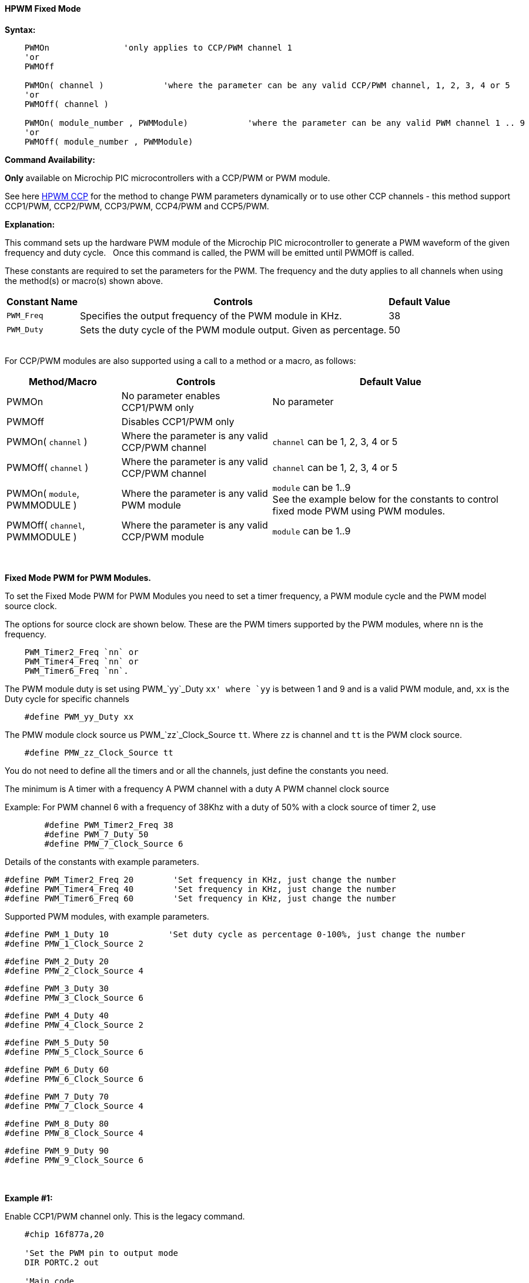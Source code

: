 ==== HPWM Fixed Mode

*Syntax:*
[subs="specialcharacters,quotes"]
----
    PWMOn               'only applies to CCP/PWM channel 1
    'or
    PWMOff

    PWMOn( channel )            'where the parameter can be any valid CCP/PWM channel, 1, 2, 3, 4 or 5
    'or
    PWMOff( channel )

    PWMOn( module_number , `PWMModule`)            'where the parameter can be any valid PWM channel 1 .. 9
    'or
    PWMOff( module_number , `PWMModule`)



----
*Command Availability:*

*Only* available on Microchip PIC microcontrollers with a CCP/PWM or PWM module.

See here <<_hpwm_ccp,HPWM CCP>> for the method to change PWM parameters dynamically or to use other CCP channels - this method support  CCP1/PWM, CCP2/PWM, CCP3/PWM, CCP4/PWM and CCP5/PWM.

*Explanation:*

This command sets up the hardware PWM module of the Microchip PIC microcontroller to generate
a PWM waveform of the given frequency and duty cycle. &#160;&#160;Once this command
is called, the PWM will be emitted until PWMOff is called.


These constants are required to set the parameters for the PWM.  The frequency and the duty applies to all channels when using the method(s) or macro(s) shown above.

[cols=3, options="header,autowidth"]
|===
|*Constant Name*
|*Controls*
|*Default Value*

|`PWM_Freq`
|Specifies the output frequency of the PWM module in KHz.
|38

|`PWM_Duty`
|Sets the duty cycle of the PWM module output. Given as percentage.
|50
|===

{empty} +
For CCP/PWM modules are also supported using a call to a method or a macro, as follows:
{empty} +
[cols=3, options="header,autowidth"]
|===
|*Method/Macro*
|*Controls*
|*Default Value*

|PWMOn
|No parameter enables CCP1/PWM only
|No parameter

|PWMOff
|Disables CCP1/PWM only
|


|PWMOn( `channel` )
|Where the parameter is any valid CCP/PWM channel
|`channel` can be 1, 2, 3, 4 or 5

|PWMOff( `channel` )
|Where the parameter is any valid CCP/PWM channel
|`channel` can be 1, 2, 3, 4 or 5

|PWMOn( `module`, PWMMODULE )
|Where the parameter is any valid PWM module
|`module` can be 1..9
 +
 See the example below for the constants to control fixed mode PWM using PWM modules.

|PWMOff( `channel`, PWMMODULE )
|Where the parameter is any valid CCP/PWM module
|`module` can be 1..9



|===
{empty} +
{empty} +
*Fixed Mode PWM for PWM Modules.*

To set the Fixed Mode PWM for PWM Modules you need to set a timer frequency, a PWM module cycle and the PWM model source clock.

The options for source clock are shown below.    These are the PWM timers supported by the PWM modules, where `nn` is the frequency.
----
    PWM_Timer2_Freq `nn` or
    PWM_Timer4_Freq `nn` or
    PWM_Timer6_Freq `nn`.
----

The PWM module duty is set using PWM_`yy`_Duty `xx' where `yy` is between 1 and 9 and is a valid PWM module, and, `xx` is the Duty cycle for specific channels
----
    #define PWM_yy_Duty xx
----

The PMW module clock source us PWM_`zz`_Clock_Source `tt`.  Where `zz` is channel and `tt` is the PWM clock source.
----
    #define PMW_zz_Clock_Source tt
----

You do not need to define all the timers and or all the channels, just define the constants you need.

The minimum is
    A timer with a frequency
    A PWM channel with a duty
    A PWM channel clock source

Example: For PWM channel 6 with a frequency of 38Khz with a duty of 50% with a clock source of timer 2, use

----
        #define PWM_Timer2_Freq 38
        #define PWM_7_Duty 50
        #define PMW_7_Clock_Source 6
----

Details of the constants with  example parameters.

        #define PWM_Timer2_Freq 20        'Set frequency in KHz, just change the number
        #define PWM_Timer4_Freq 40        'Set frequency in KHz, just change the number
        #define PWM_Timer6_Freq 60        'Set frequency in KHz, just change the number

Supported PWM modules, with example parameters.

        #define PWM_1_Duty 10            'Set duty cycle as percentage 0-100%, just change the number
        #define PMW_1_Clock_Source 2

        #define PWM_2_Duty 20
        #define PMW_2_Clock_Source 4

        #define PWM_3_Duty 30
        #define PMW_3_Clock_Source 6

        #define PWM_4_Duty 40
        #define PMW_4_Clock_Source 2

        #define PWM_5_Duty 50
        #define PMW_5_Clock_Source 6

        #define PWM_6_Duty 60
        #define PMW_6_Clock_Source 6

        #define PWM_7_Duty 70
        #define PMW_7_Clock_Source 4

        #define PWM_8_Duty 80
        #define PMW_8_Clock_Source 4

        #define PWM_9_Duty 90
        #define PMW_9_Clock_Source 6

{empty} +
{empty} +
*Example #1:*

Enable CCP1/PWM channel only.  This is the legacy command.

----
    #chip 16f877a,20

    'Set the PWM pin to output mode
    DIR PORTC.2 out

    'Main code

    #define PWM_Freq 38      'Frequency of PWM in KHz
    #define PWM_Duty 50      'Duty cycle of PWM (%)

    PWMOn    'Will enable CCP1/PWM Only

    wait 10 s                'Wait 10 s

    PWMOff   'Will disable CCP1/PWM Only

    do
    loop

----
{empty} +
*Example #2:*

Enable any CCP/PWM channel using a call to a method.

----
    #chip 16f877a,20

    'Set the PWM pin to output mode
    DIR PORTC.2 out

    'Main code

    #define PWM_Freq 38      'Frequency of PWM in KHz
    #define PWM_Duty 50      'Duty cycle of PWM (%)

    PWMOn (2)    'Will enable any valid CCP/PWM channel

    wait 10 s                'Wait 10 s

    PWMOff (2)   'Will disable any valid CCP/PWM channel

    do
    loop

----
{empty} +
Example #3:*

Enable any PWM module using a PWM specific method.

----
    'A real simple and easy PWM setup for 8 and 10 bit PWM channels
        #chip 18f25k42, 16

        #startup InitPPS, 85

        Sub InitPPS

                'Module: PWM5
                RA0PPS = 0x000D    'PWM5 > RA0
                'Module: PWM6
                RA1PPS = 0x000E    'PWM6 > RA1
                'Module: PWM7
                RA2PPS = 0x000F    'PWM7 > RA2
                'Module: PWM8
                RA3PPS = 0x0010    'PWM8 > RA3

        End Sub

        'Template comment at the end of the config file
        dir porta Out
        dir portb Out
        dir portc Out

    'This is the setup section for fixed mode PWM

        'The only options are PWM_Timer2_Freq nn|PWM_Timer4_Freq nn|PWM_Timer6_Freq nn. These are the PWM timers
        'The PWM_yy_Duty xx' where yy is between 1 and 9 and is a valid PWM module, and, xx is the Duty cycle for specific channels
        'The PMW_zz_Clock_Source tt.  Where zz is channel and tt is the PWM clock source.
        'You do not need to define all the timers and channels, just define the constants you need.
        'The minimum is
        '   A timer with a frequency
        '   A PWM channel with a duty
        '   A PWM channel clock source
        '   For PWM channel 2 with a frequency of 38Khz with a duty of 50% with a clock source of timer 2, use
        '     #define PWM_Timer2_Freq 38
        '     #define PWM_7_Duty 50
        '     #define PMW_7_Clock_Source 2

        #define PWM_Timer2_Freq 20        'Set frequency in KHz, just change the number
        #define PWM_Timer4_Freq 40        'Set frequency in KHz, just change the number
        #define PWM_Timer6_Freq 60        'Set frequency in KHz, just change the number


      '    Supported PWM module but not by this specific microcontroller
      '
      '    #define PWM_1_Duty 10            'Set duty cycle as percentage 0-100%, just change the number
      '    #define PMW_1_Clock_Source 2
      '
      '    #define PWM_2_Duty 20
      '    #define PMW_2_Clock_Source 4
      '
      '    #define PWM_3_Duty 30
      '    #define PMW_3_Clock_Source 6
      '
      '    #define PWM_4_Duty 40
      '    #define PMW_4_Clock_Source 2

        #define PWM_5_Duty 50
        #define PMW_5_Clock_Source 6

        #define PWM_6_Duty 60
        #define PMW_6_Clock_Source 6

        #define PWM_7_Duty 70
        #define PMW_7_Clock_Source 4

        #define PWM_8_Duty 80
        #define PMW_8_Clock_Source 4

        '    Supported PWM module but not by this specific microcontroller
        '
        '    #define PWM_9_Duty 90
        '    #define PMW_9_Clock_Source 6


        '   Enable module 7
        HPWMOn ( 7, PWMModule )
        wait 2 s
        '   Disable channel 7
        HPWMOff ( 7, PWMModule)
        '    wait 2 s

        '   Enable others module
        HPWMOn ( 5, PWMModule )
        HPWMOn ( 6, PWMModule )
        HPWMOn ( 7, PWMModule )
        HPWMOn ( 8, PWMModule )

        '  Enable CCP/PWM channel 1  - uses constants FREQ and DUTY
        PWMOn

        '  Enable CCP/PWM channel 2
        PWMOn ( 2 )
        do
        loop

    End

----
{empty} +
{empty} +

{empty} +

*For more help, see* <<_pwmon,PWMOn>> and <<_pwmoff,PWMOff>> *or, for AVR see* <<_hpwm_fixed_mode_for_avr,Fixed Mode PWM for AVR>>
